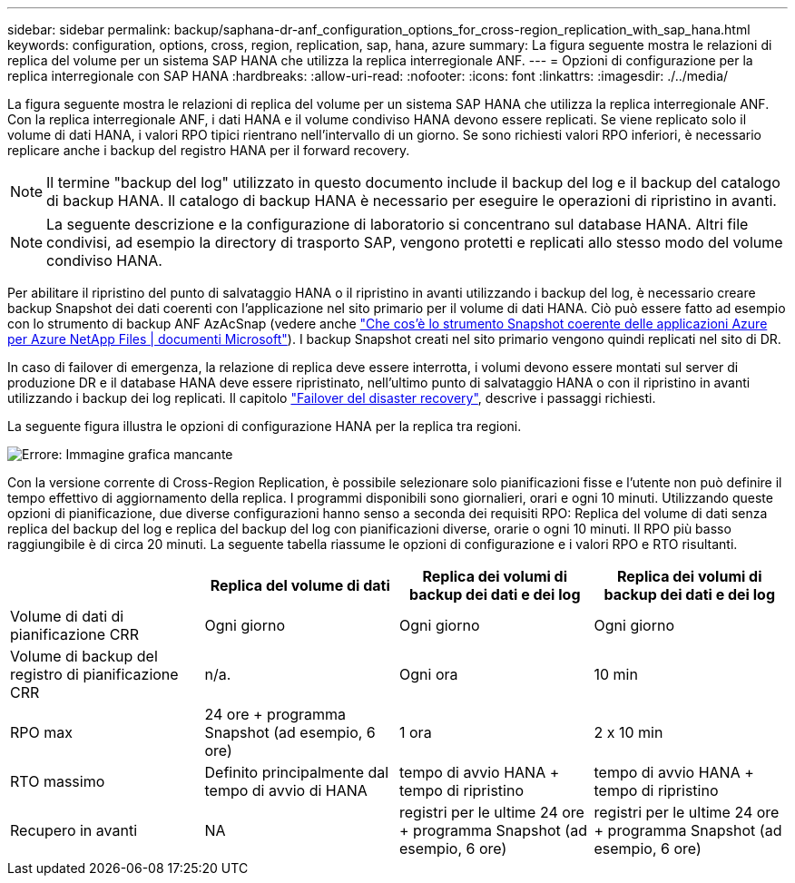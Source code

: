 ---
sidebar: sidebar 
permalink: backup/saphana-dr-anf_configuration_options_for_cross-region_replication_with_sap_hana.html 
keywords: configuration, options, cross, region, replication, sap, hana, azure 
summary: La figura seguente mostra le relazioni di replica del volume per un sistema SAP HANA che utilizza la replica interregionale ANF. 
---
= Opzioni di configurazione per la replica interregionale con SAP HANA
:hardbreaks:
:allow-uri-read: 
:nofooter: 
:icons: font
:linkattrs: 
:imagesdir: ./../media/


[role="lead"]
La figura seguente mostra le relazioni di replica del volume per un sistema SAP HANA che utilizza la replica interregionale ANF. Con la replica interregionale ANF, i dati HANA e il volume condiviso HANA devono essere replicati. Se viene replicato solo il volume di dati HANA, i valori RPO tipici rientrano nell'intervallo di un giorno. Se sono richiesti valori RPO inferiori, è necessario replicare anche i backup del registro HANA per il forward recovery.


NOTE: Il termine "backup del log" utilizzato in questo documento include il backup del log e il backup del catalogo di backup HANA. Il catalogo di backup HANA è necessario per eseguire le operazioni di ripristino in avanti.


NOTE: La seguente descrizione e la configurazione di laboratorio si concentrano sul database HANA. Altri file condivisi, ad esempio la directory di trasporto SAP, vengono protetti e replicati allo stesso modo del volume condiviso HANA.

Per abilitare il ripristino del punto di salvataggio HANA o il ripristino in avanti utilizzando i backup del log, è necessario creare backup Snapshot dei dati coerenti con l'applicazione nel sito primario per il volume di dati HANA. Ciò può essere fatto ad esempio con lo strumento di backup ANF AzAcSnap (vedere anche https://docs.microsoft.com/en-us/azure/azure-netapp-files/azacsnap-introduction["Che cos'è lo strumento Snapshot coerente delle applicazioni Azure per Azure NetApp Files | documenti Microsoft"^]). I backup Snapshot creati nel sito primario vengono quindi replicati nel sito di DR.

In caso di failover di emergenza, la relazione di replica deve essere interrotta, i volumi devono essere montati sul server di produzione DR e il database HANA deve essere ripristinato, nell'ultimo punto di salvataggio HANA o con il ripristino in avanti utilizzando i backup dei log replicati. Il capitolo link:saphana-dr-anf_disaster_recovery_failover_overview.html["Failover del disaster recovery"], descrive i passaggi richiesti.

La seguente figura illustra le opzioni di configurazione HANA per la replica tra regioni.

image::saphana-dr-anf_image6.png[Errore: Immagine grafica mancante]

Con la versione corrente di Cross-Region Replication, è possibile selezionare solo pianificazioni fisse e l'utente non può definire il tempo effettivo di aggiornamento della replica. I programmi disponibili sono giornalieri, orari e ogni 10 minuti. Utilizzando queste opzioni di pianificazione, due diverse configurazioni hanno senso a seconda dei requisiti RPO: Replica del volume di dati senza replica del backup del log e replica del backup del log con pianificazioni diverse, orarie o ogni 10 minuti. Il RPO più basso raggiungibile è di circa 20 minuti. La seguente tabella riassume le opzioni di configurazione e i valori RPO e RTO risultanti.

|===
|  | Replica del volume di dati | Replica dei volumi di backup dei dati e dei log | Replica dei volumi di backup dei dati e dei log 


| Volume di dati di pianificazione CRR | Ogni giorno | Ogni giorno | Ogni giorno 


| Volume di backup del registro di pianificazione CRR | n/a. | Ogni ora | 10 min 


| RPO max | +24 ore + programma Snapshot (ad esempio, 6 ore)+ | 1 ora | 2 x 10 min 


| RTO massimo | Definito principalmente dal tempo di avvio di HANA | +tempo di avvio HANA + tempo di ripristino+ | +tempo di avvio HANA + tempo di ripristino+ 


| Recupero in avanti | NA | +registri per le ultime 24 ore + programma Snapshot (ad esempio, 6 ore)+ | +registri per le ultime 24 ore + programma Snapshot (ad esempio, 6 ore)+ 
|===
